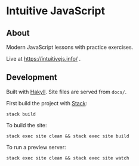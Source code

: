 * Intuitive JavaScript

** About
Modern JavaScript lessons with practice exercises.

Live at https://intuitivejs.info/ .

** Development
Built with [[https://github.com/jaspervdj/hakyll][Hakyll]]. Site files are served from ~docs/~.

First build the project with [[https://www.haskellstack.org][Stack]]:

~stack build~

To build the site:

~stack exec site clean && stack exec site build~

To run a preview server:

~stack exec site clean && stack exec site watch~
